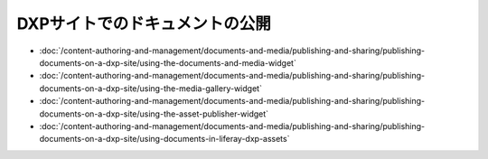 DXPサイトでのドキュメントの公開
==================================

-  :doc:`/content-authoring-and-management/documents-and-media/publishing-and-sharing/publishing-documents-on-a-dxp-site/using-the-documents-and-media-widget`
-  :doc:`/content-authoring-and-management/documents-and-media/publishing-and-sharing/publishing-documents-on-a-dxp-site/using-the-media-gallery-widget`
-  :doc:`/content-authoring-and-management/documents-and-media/publishing-and-sharing/publishing-documents-on-a-dxp-site/using-the-asset-publisher-widget`
-  :doc:`/content-authoring-and-management/documents-and-media/publishing-and-sharing/publishing-documents-on-a-dxp-site/using-documents-in-liferay-dxp-assets`